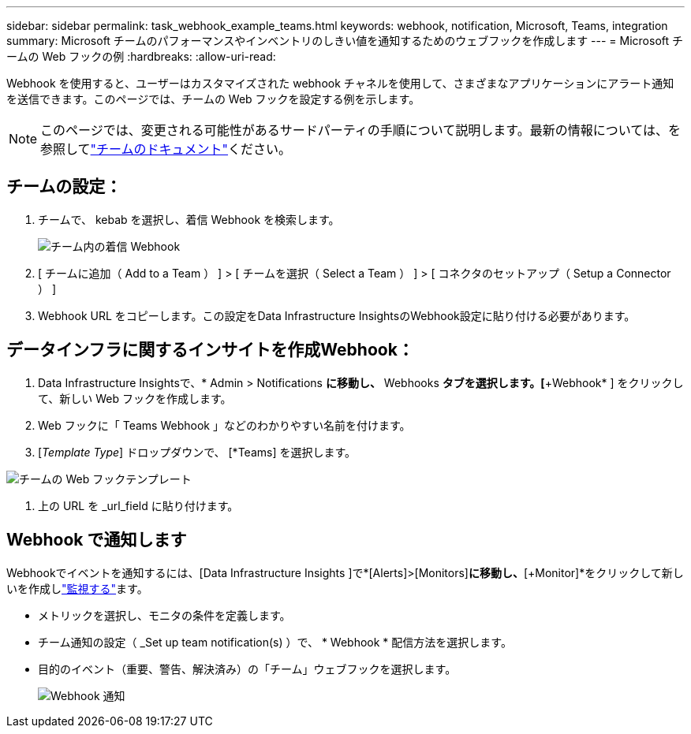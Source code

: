 ---
sidebar: sidebar 
permalink: task_webhook_example_teams.html 
keywords: webhook, notification, Microsoft, Teams, integration 
summary: Microsoft チームのパフォーマンスやインベントリのしきい値を通知するためのウェブフックを作成します 
---
= Microsoft チームの Web フックの例
:hardbreaks:
:allow-uri-read: 


[role="lead"]
Webhook を使用すると、ユーザーはカスタマイズされた webhook チャネルを使用して、さまざまなアプリケーションにアラート通知を送信できます。このページでは、チームの Web フックを設定する例を示します。


NOTE: このページでは、変更される可能性があるサードパーティの手順について説明します。最新の情報については、を参照してlink:https://docs.microsoft.com/en-us/microsoftteams/platform/webhooks-and-connectors/how-to/add-incoming-webhook["チームのドキュメント"]ください。



== チームの設定：

. チームで、 kebab を選択し、着信 Webhook を検索します。
+
image:Webhooks_Teams_Create_Webhook.png["チーム内の着信 Webhook"]

. [ チームに追加（ Add to a Team ） ] > [ チームを選択（ Select a Team ） ] > [ コネクタのセットアップ（ Setup a Connector ） ]
. Webhook URL をコピーします。この設定をData Infrastructure InsightsのWebhook設定に貼り付ける必要があります。




== データインフラに関するインサイトを作成Webhook：

. Data Infrastructure Insightsで、* Admin > Notifications *に移動し、* Webhooks *タブを選択します。[*+Webhook* ] をクリックして、新しい Web フックを作成します。
. Web フックに「 Teams Webhook 」などのわかりやすい名前を付けます。
. [_Template Type_] ドロップダウンで、 [*Teams] を選択します。


image:Webhooks-Teams_example.png["チームの Web フックテンプレート"]

. 上の URL を _url_field に貼り付けます。




== Webhook で通知します

Webhookでイベントを通知するには、[Data Infrastructure Insights ]で*[Alerts]>[Monitors]*に移動し、*[+Monitor]*をクリックして新しいを作成しlink:task_create_monitor.html["監視する"]ます。

* メトリックを選択し、モニタの条件を定義します。
* チーム通知の設定（ _Set up team notification(s) ）で、 * Webhook * 配信方法を選択します。
* 目的のイベント（重要、警告、解決済み）の「チーム」ウェブフックを選択します。
+
image:Webhooks_Teams_Notifications.png["Webhook 通知"]


